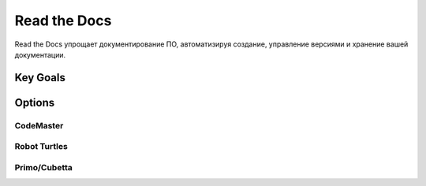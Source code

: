 Read the Docs
**************
Read the Docs упрощает документирование ПО, автоматизируя создание, управление версиями и хранение вашей документации.

Key Goals
===========================

Options
=======

CodeMaster
-----------

Robot Turtles
-------------

Primo/Cubetta
-------------